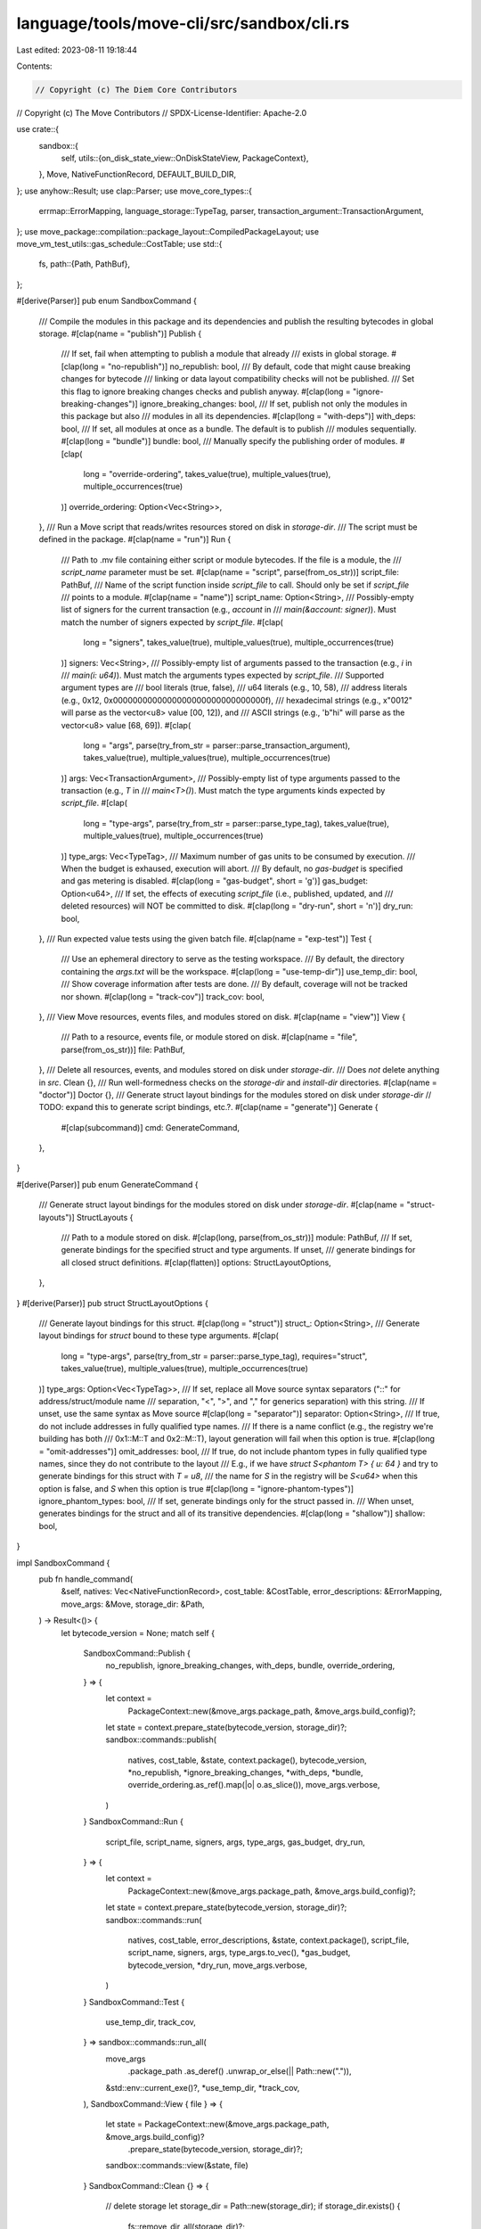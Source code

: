 language/tools/move-cli/src/sandbox/cli.rs
==========================================

Last edited: 2023-08-11 19:18:44

Contents:

.. code-block:: rs

    // Copyright (c) The Diem Core Contributors
// Copyright (c) The Move Contributors
// SPDX-License-Identifier: Apache-2.0

use crate::{
    sandbox::{
        self,
        utils::{on_disk_state_view::OnDiskStateView, PackageContext},
    },
    Move, NativeFunctionRecord, DEFAULT_BUILD_DIR,
};
use anyhow::Result;
use clap::Parser;
use move_core_types::{
    errmap::ErrorMapping, language_storage::TypeTag, parser,
    transaction_argument::TransactionArgument,
};
use move_package::compilation::package_layout::CompiledPackageLayout;
use move_vm_test_utils::gas_schedule::CostTable;
use std::{
    fs,
    path::{Path, PathBuf},
};

#[derive(Parser)]
pub enum SandboxCommand {
    /// Compile the modules in this package and its dependencies and publish the resulting bytecodes in global storage.
    #[clap(name = "publish")]
    Publish {
        /// If set, fail when attempting to publish a module that already
        /// exists in global storage.
        #[clap(long = "no-republish")]
        no_republish: bool,
        /// By default, code that might cause breaking changes for bytecode
        /// linking or data layout compatibility checks will not be published.
        /// Set this flag to ignore breaking changes checks and publish anyway.
        #[clap(long = "ignore-breaking-changes")]
        ignore_breaking_changes: bool,
        /// If set, publish not only the modules in this package but also
        /// modules in all its dependencies.
        #[clap(long = "with-deps")]
        with_deps: bool,
        /// If set, all modules at once as a bundle. The default is to publish
        /// modules sequentially.
        #[clap(long = "bundle")]
        bundle: bool,
        /// Manually specify the publishing order of modules.
        #[clap(
            long = "override-ordering",
            takes_value(true),
            multiple_values(true),
            multiple_occurrences(true)
        )]
        override_ordering: Option<Vec<String>>,
    },
    /// Run a Move script that reads/writes resources stored on disk in `storage-dir`.
    /// The script must be defined in the package.
    #[clap(name = "run")]
    Run {
        /// Path to .mv file containing either script or module bytecodes. If the file is a module, the
        /// `script_name` parameter must be set.
        #[clap(name = "script", parse(from_os_str))]
        script_file: PathBuf,
        /// Name of the script function inside `script_file` to call. Should only be set if `script_file`
        /// points to a module.
        #[clap(name = "name")]
        script_name: Option<String>,
        /// Possibly-empty list of signers for the current transaction (e.g., `account` in
        /// `main(&account: signer)`). Must match the number of signers expected by `script_file`.
        #[clap(
            long = "signers",
            takes_value(true),
            multiple_values(true),
            multiple_occurrences(true)
        )]
        signers: Vec<String>,
        /// Possibly-empty list of arguments passed to the transaction (e.g., `i` in
        /// `main(i: u64)`). Must match the arguments types expected by `script_file`.
        /// Supported argument types are
        /// bool literals (true, false),
        /// u64 literals (e.g., 10, 58),
        /// address literals (e.g., 0x12, 0x0000000000000000000000000000000f),
        /// hexadecimal strings (e.g., x"0012" will parse as the vector<u8> value [00, 12]), and
        /// ASCII strings (e.g., 'b"hi" will parse as the vector<u8> value [68, 69]).
        #[clap(
            long = "args",
            parse(try_from_str = parser::parse_transaction_argument),
            takes_value(true),
            multiple_values(true),
            multiple_occurrences(true)
        )]
        args: Vec<TransactionArgument>,
        /// Possibly-empty list of type arguments passed to the transaction (e.g., `T` in
        /// `main<T>()`). Must match the type arguments kinds expected by `script_file`.
        #[clap(
            long = "type-args",
            parse(try_from_str = parser::parse_type_tag),
            takes_value(true),
            multiple_values(true),
            multiple_occurrences(true)
        )]
        type_args: Vec<TypeTag>,
        /// Maximum number of gas units to be consumed by execution.
        /// When the budget is exhaused, execution will abort.
        /// By default, no `gas-budget` is specified and gas metering is disabled.
        #[clap(long = "gas-budget", short = 'g')]
        gas_budget: Option<u64>,
        /// If set, the effects of executing `script_file` (i.e., published, updated, and
        /// deleted resources) will NOT be committed to disk.
        #[clap(long = "dry-run", short = 'n')]
        dry_run: bool,
    },
    /// Run expected value tests using the given batch file.
    #[clap(name = "exp-test")]
    Test {
        /// Use an ephemeral directory to serve as the testing workspace.
        /// By default, the directory containing the `args.txt` will be the workspace.
        #[clap(long = "use-temp-dir")]
        use_temp_dir: bool,
        /// Show coverage information after tests are done.
        /// By default, coverage will not be tracked nor shown.
        #[clap(long = "track-cov")]
        track_cov: bool,
    },
    /// View Move resources, events files, and modules stored on disk.
    #[clap(name = "view")]
    View {
        /// Path to a resource, events file, or module stored on disk.
        #[clap(name = "file", parse(from_os_str))]
        file: PathBuf,
    },
    /// Delete all resources, events, and modules stored on disk under `storage-dir`.
    /// Does *not* delete anything in `src`.
    Clean {},
    /// Run well-formedness checks on the `storage-dir` and `install-dir` directories.
    #[clap(name = "doctor")]
    Doctor {},
    /// Generate struct layout bindings for the modules stored on disk under `storage-dir`
    // TODO: expand this to generate script bindings, etc.?.
    #[clap(name = "generate")]
    Generate {
        #[clap(subcommand)]
        cmd: GenerateCommand,
    },
}

#[derive(Parser)]
pub enum GenerateCommand {
    /// Generate struct layout bindings for the modules stored on disk under `storage-dir`.
    #[clap(name = "struct-layouts")]
    StructLayouts {
        /// Path to a module stored on disk.
        #[clap(long, parse(from_os_str))]
        module: PathBuf,
        /// If set, generate bindings for the specified struct and type arguments. If unset,
        /// generate bindings for all closed struct definitions.
        #[clap(flatten)]
        options: StructLayoutOptions,
    },
}
#[derive(Parser)]
pub struct StructLayoutOptions {
    /// Generate layout bindings for this struct.
    #[clap(long = "struct")]
    struct_: Option<String>,
    /// Generate layout bindings for `struct` bound to these type arguments.
    #[clap(
        long = "type-args",
        parse(try_from_str = parser::parse_type_tag),
        requires="struct",
        takes_value(true),
        multiple_values(true),
        multiple_occurrences(true)
    )]
    type_args: Option<Vec<TypeTag>>,
    /// If set, replace all Move source syntax separators ("::" for address/struct/module name
    /// separation, "<", ">", and "," for generics separation) with this string.
    /// If unset, use the same syntax as Move source
    #[clap(long = "separator")]
    separator: Option<String>,
    /// If true, do not include addresses in fully qualified type names.
    /// If there is a name conflict (e.g., the registry we're building has both
    /// 0x1::M::T and 0x2::M::T), layout generation will fail when this option is true.
    #[clap(long = "omit-addresses")]
    omit_addresses: bool,
    /// If true, do not include phantom types in fully qualified type names, since they do not contribute to the layout
    /// E.g., if we have `struct S<phantom T> { u: 64 }` and try to generate bindings for this struct with `T = u8`,
    /// the name for `S` in the registry will be `S<u64>` when this option is false, and `S` when this option is true
    #[clap(long = "ignore-phantom-types")]
    ignore_phantom_types: bool,
    /// If set, generate bindings only for the struct passed in.
    /// When unset, generates bindings for the struct and all of its transitive dependencies.
    #[clap(long = "shallow")]
    shallow: bool,
}

impl SandboxCommand {
    pub fn handle_command(
        &self,
        natives: Vec<NativeFunctionRecord>,
        cost_table: &CostTable,
        error_descriptions: &ErrorMapping,
        move_args: &Move,
        storage_dir: &Path,
    ) -> Result<()> {
        let bytecode_version = None;
        match self {
            SandboxCommand::Publish {
                no_republish,
                ignore_breaking_changes,
                with_deps,
                bundle,
                override_ordering,
            } => {
                let context =
                    PackageContext::new(&move_args.package_path, &move_args.build_config)?;
                let state = context.prepare_state(bytecode_version, storage_dir)?;
                sandbox::commands::publish(
                    natives,
                    cost_table,
                    &state,
                    context.package(),
                    bytecode_version,
                    *no_republish,
                    *ignore_breaking_changes,
                    *with_deps,
                    *bundle,
                    override_ordering.as_ref().map(|o| o.as_slice()),
                    move_args.verbose,
                )
            }
            SandboxCommand::Run {
                script_file,
                script_name,
                signers,
                args,
                type_args,
                gas_budget,
                dry_run,
            } => {
                let context =
                    PackageContext::new(&move_args.package_path, &move_args.build_config)?;
                let state = context.prepare_state(bytecode_version, storage_dir)?;
                sandbox::commands::run(
                    natives,
                    cost_table,
                    error_descriptions,
                    &state,
                    context.package(),
                    script_file,
                    script_name,
                    signers,
                    args,
                    type_args.to_vec(),
                    *gas_budget,
                    bytecode_version,
                    *dry_run,
                    move_args.verbose,
                )
            }
            SandboxCommand::Test {
                use_temp_dir,
                track_cov,
            } => sandbox::commands::run_all(
                move_args
                    .package_path
                    .as_deref()
                    .unwrap_or_else(|| Path::new(".")),
                &std::env::current_exe()?,
                *use_temp_dir,
                *track_cov,
            ),
            SandboxCommand::View { file } => {
                let state = PackageContext::new(&move_args.package_path, &move_args.build_config)?
                    .prepare_state(bytecode_version, storage_dir)?;
                sandbox::commands::view(&state, file)
            }
            SandboxCommand::Clean {} => {
                // delete storage
                let storage_dir = Path::new(storage_dir);
                if storage_dir.exists() {
                    fs::remove_dir_all(storage_dir)?;
                }

                // delete build
                let build_dir = Path::new(
                    &move_args
                        .build_config
                        .install_dir
                        .as_ref()
                        .unwrap_or(&PathBuf::from(DEFAULT_BUILD_DIR)),
                )
                .join(CompiledPackageLayout::Root.path());
                if build_dir.exists() {
                    fs::remove_dir_all(&build_dir)?;
                }
                Ok(())
            }
            SandboxCommand::Doctor {} => {
                let state = PackageContext::new(&move_args.package_path, &move_args.build_config)?
                    .prepare_state(bytecode_version, storage_dir)?;
                sandbox::commands::doctor(&state)
            }
            SandboxCommand::Generate { cmd } => {
                let state = PackageContext::new(&move_args.package_path, &move_args.build_config)?
                    .prepare_state(bytecode_version, storage_dir)?;
                handle_generate_commands(cmd, &state)
            }
        }
    }
}

fn handle_generate_commands(cmd: &GenerateCommand, state: &OnDiskStateView) -> Result<()> {
    match cmd {
        GenerateCommand::StructLayouts { module, options } => {
            sandbox::commands::generate::generate_struct_layouts(
                module,
                &options.struct_,
                &options.type_args,
                options.separator.clone(),
                options.omit_addresses,
                options.ignore_phantom_types,
                options.shallow,
                state,
            )
        }
    }
}



